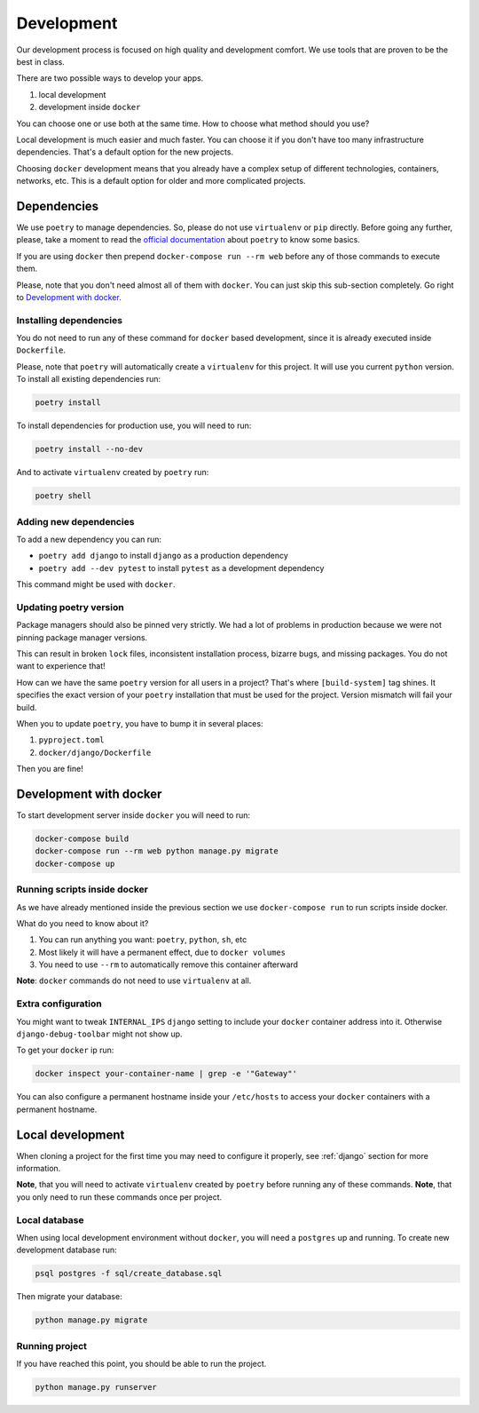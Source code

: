 Development
===========

Our development process is focused on high quality and development comfort.
We use tools that are proven to be the best in class.

There are two possible ways to develop your apps.

1. local development
2. development inside ``docker``

You can choose one or use both at the same time.
How to choose what method should you use?

Local development is much easier and much faster.
You can choose it if you don't have too many infrastructure dependencies.
That's a default option for the new projects.

Choosing ``docker`` development means that you already have a complex
setup of different technologies, containers, networks, etc.
This is a default option for older and more complicated projects.


Dependencies
------------

We use ``poetry`` to manage dependencies.
So, please do not use ``virtualenv`` or ``pip`` directly.
Before going any further, please,
take a moment to read the `official documentation <https://poetry.eustace.io/>`_
about ``poetry`` to know some basics.

If you are using ``docker`` then prepend ``docker-compose run --rm web``
before any of those commands to execute them.

Please, note that you don't need almost all of them with ``docker``.
You can just skip this sub-section completely.
Go right to `Development with docker`_.

Installing dependencies
~~~~~~~~~~~~~~~~~~~~~~~

You do not need to run any of these command for ``docker`` based development,
since it is already executed inside ``Dockerfile``.

Please, note that ``poetry`` will automatically create a ``virtualenv`` for
this project. It will use you current ``python`` version.
To install all existing dependencies run:

.. code:: bash

  poetry install

To install dependencies for production use, you will need to run:

.. code:: bash

  poetry install --no-dev

And to activate ``virtualenv`` created by ``poetry`` run:

.. code:: bash

  poetry shell

Adding new dependencies
~~~~~~~~~~~~~~~~~~~~~~~

To add a new dependency you can run:

- ``poetry add django`` to install ``django`` as a production dependency
- ``poetry add --dev pytest`` to install ``pytest``
  as a development dependency

This command might be used with ``docker``.

Updating poetry version
~~~~~~~~~~~~~~~~~~~~~~~

Package managers should also be pinned very strictly.
We had a lot of problems in production
because we were not pinning package manager versions.

This can result in broken ``lock`` files, inconsistent installation process,
bizarre bugs, and missing packages. You do not want to experience that!

How can we have the same ``poetry`` version for all users in a project?
That's where ``[build-system]`` tag shines. It specifies the exact version of
your ``poetry`` installation that must be used for the project.
Version mismatch will fail your build.

When you to update ``poetry``, you have to bump it in several places:

1. ``pyproject.toml``
2. ``docker/django/Dockerfile``

Then you are fine!


Development with docker
-----------------------

To start development server inside ``docker`` you will need to run:

.. code:: bash

  docker-compose build
  docker-compose run --rm web python manage.py migrate
  docker-compose up

Running scripts inside docker
~~~~~~~~~~~~~~~~~~~~~~~~~~~~~

As we have already mentioned inside the previous section
we use ``docker-compose run`` to run scripts inside docker.

What do you need to know about it?

1. You can run anything you want: ``poetry``, ``python``, ``sh``, etc
2. Most likely it will have a permanent effect, due to ``docker volumes``
3. You need to use ``--rm`` to automatically remove this container afterward

**Note**: ``docker`` commands do not need to use ``virtualenv`` at all.

Extra configuration
~~~~~~~~~~~~~~~~~~~

You might want to tweak ``INTERNAL_IPS`` ``django`` setting
to include your ``docker`` container address into it.
Otherwise ``django-debug-toolbar`` might not show up.

To get your ``docker`` ip run:

.. code:: bash

  docker inspect your-container-name | grep -e '"Gateway"'

You can also configure a permanent hostname inside your ``/etc/hosts`` to
access your ``docker`` containers with a permanent hostname.


Local development
-----------------

When cloning a project for the first time you may
need to configure it properly,
see :ref:`django` section for more information.

**Note**, that you will need to activate ``virtualenv`` created
by ``poetry`` before running any of these commands.
**Note**, that you only need to run these commands once per project.

Local database
~~~~~~~~~~~~~~

When using local development environment without ``docker``,
you will need a ``postgres`` up and running.
To create new development database run:

.. code:: bash

  psql postgres -f sql/create_database.sql

Then migrate your database:

.. code:: bash

  python manage.py migrate

Running project
~~~~~~~~~~~~~~~

If you have reached this point, you should be able to run the project.

.. code:: bash

  python manage.py runserver
